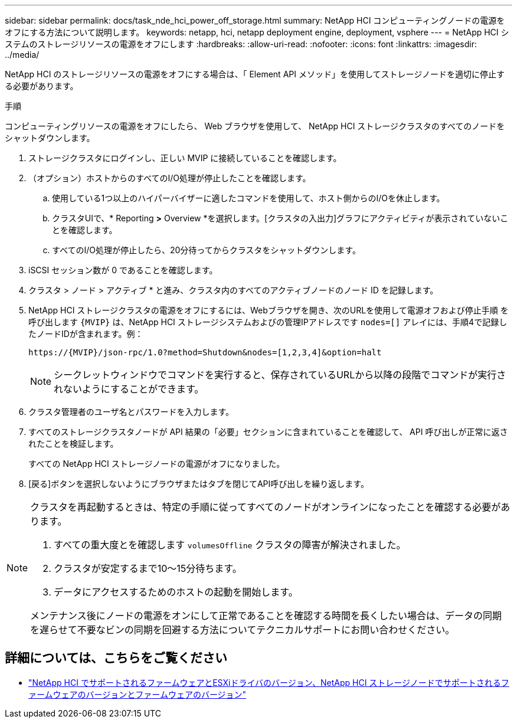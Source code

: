 ---
sidebar: sidebar 
permalink: docs/task_nde_hci_power_off_storage.html 
summary: NetApp HCI コンピューティングノードの電源をオフにする方法について説明します。 
keywords: netapp, hci, netapp deployment engine, deployment, vsphere 
---
= NetApp HCI システムのストレージリソースの電源をオフにします
:hardbreaks:
:allow-uri-read: 
:nofooter: 
:icons: font
:linkattrs: 
:imagesdir: ../media/


[role="lead"]
NetApp HCI のストレージリソースの電源をオフにする場合は、「 Element API メソッド」を使用してストレージノードを適切に停止する必要があります。

.手順
コンピューティングリソースの電源をオフにしたら、 Web ブラウザを使用して、 NetApp HCI ストレージクラスタのすべてのノードをシャットダウンします。

. ストレージクラスタにログインし、正しい MVIP に接続していることを確認します。
. （オプション）ホストからのすべてのI/O処理が停止したことを確認します。
+
.. 使用している1つ以上のハイパーバイザーに適したコマンドを使用して、ホスト側からのI/Oを休止します。
.. クラスタUIで、* Reporting *>* Overview *を選択します。[クラスタの入出力]グラフにアクティビティが表示されていないことを確認します。
.. すべてのI/O処理が停止したら、20分待ってからクラスタをシャットダウンします。


. iSCSI セッション数が 0 であることを確認します。
. クラスタ > ノード > アクティブ * と進み、クラスタ内のすべてのアクティブノードのノード ID を記録します。
. NetApp HCI ストレージクラスタの電源をオフにするには、Webブラウザを開き、次のURLを使用して電源オフおよび停止手順 を呼び出します `{MVIP}` は、NetApp HCI ストレージシステムおよびの管理IPアドレスです `nodes=[]` アレイには、手順4で記録したノードIDが含まれます。例：
+
[listing]
----
https://{MVIP}/json-rpc/1.0?method=Shutdown&nodes=[1,2,3,4]&option=halt
----
+

NOTE: シークレットウィンドウでコマンドを実行すると、保存されているURLから以降の段階でコマンドが実行されないようにすることができます。

. クラスタ管理者のユーザ名とパスワードを入力します。
. すべてのストレージクラスタノードが API 結果の「必要」セクションに含まれていることを確認して、 API 呼び出しが正常に返されたことを検証します。
+
すべての NetApp HCI ストレージノードの電源がオフになりました。

. [戻る]ボタンを選択しないようにブラウザまたはタブを閉じてAPI呼び出しを繰り返します。


[NOTE]
====
クラスタを再起動するときは、特定の手順に従ってすべてのノードがオンラインになったことを確認する必要があります。

. すべての重大度とを確認します `volumesOffline` クラスタの障害が解決されました。
. クラスタが安定するまで10～15分待ちます。
. データにアクセスするためのホストの起動を開始します。


メンテナンス後にノードの電源をオンにして正常であることを確認する時間を長くしたい場合は、データの同期を遅らせて不要なビンの同期を回避する方法についてテクニカルサポートにお問い合わせください。

====


== 詳細については、こちらをご覧ください

* link:firmware_driver_versions.html["NetApp HCI でサポートされるファームウェアとESXiドライバのバージョン、NetApp HCI ストレージノードでサポートされるファームウェアのバージョンとファームウェアのバージョン"]

